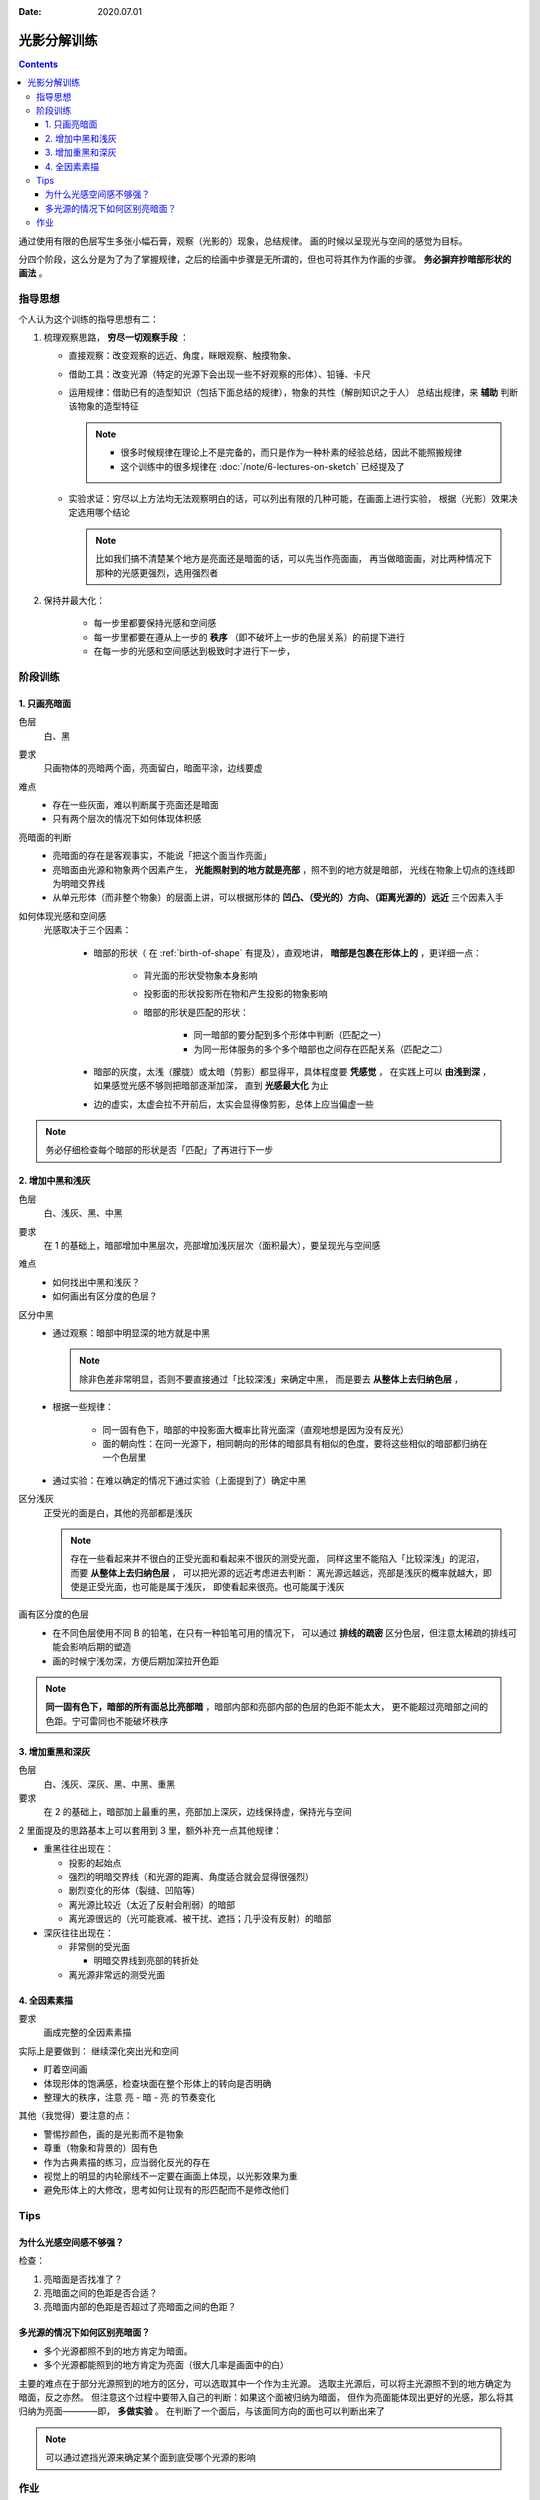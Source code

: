 :date: 2020.07.01

============
光影分解训练
============

.. contents::

通过使用有限的色层写生多张小幅石膏，观察（光影的）现象，总结规律。
画的时候以呈现光与空间的感觉为目标。

分四个阶段，这么分是为了为了掌握规律，之后的绘画中步骤是无所谓的，但也可将其作为作画的步骤。
**务必摒弃抄暗部形状的画法** 。

指导思想
========

个人认为这个训练的指导思想有二：

1. 梳理观察思路， **穷尽一切观察手段** ：

   - 直接观察：改变观察的远近、角度，眯眼观察、触摸物象、
   - 借助工具：改变光源（特定的光源下会出现一些不好观察的形体）、铅锤、卡尺
   - 运用规律：借助已有的造型知识（包括下面总结的规律），物象的共性（解剖知识之于人）
     总结出规律，来 **辅助** 判断该物象的造型特征

     .. note::

        - 很多时候规律在理论上不是完备的，而只是作为一种朴素的经验总结，因此不能照搬规律
        - 这个训练中的很多规律在 :doc:`/note/6-lectures-on-sketch` 已经提及了

   - 实验求证：穷尽以上方法均无法观察明白的话，可以列出有限的几种可能，在画面上进行实验，
     根据（光影）效果决定选用哪个结论

     .. note:: 比如我们搞不清楚某个地方是亮面还是暗面的话，可以先当作亮面画，
               再当做暗面画，对比两种情况下那种的光感更强烈，选用强烈者

2. 保持并最大化：

    - 每一步里都要保持光感和空间感
    - 每一步里都要在遵从上一步的 **秩序** （即不破坏上一步的色层关系）的前提下进行
    - 在每一步的光感和空间感达到极致时才进行下一步，

阶段训练
========

1. 只画亮暗面
-------------

色层
    白、黑

要求
    只画物体的亮暗两个面，亮面留白，暗面平涂，边线要虚

难点
    - 存在一些灰面，难以判断属于亮面还是暗面
    - 只有两个层次的情况下如何体现体积感

亮暗面的判断
    - 亮暗面的存在是客观事实，不能说「把这个面当作亮面」
    - 亮暗面由光源和物象两个因素产生， **光能照射到的地方就是亮部** ，照不到的地方就是暗部，
      光线在物象上切点的连线即为明暗交界线
    - 从单元形体（而非整个物象）的层面上讲，可以根据形体的 **凹凸、（受光的）方向、（距离光源的）远近**
      三个因素入手

如何体现光感和空间感
    光感取决于三个因素：

        - 暗部的形状（ 在 :ref:`birth-of-shape` 有提及），直观地讲，
          **暗部是包裹在形体上的** ，更详细一点：

            - 背光面的形状受物象本身影响
            - 投影面的形状投影所在物和产生投影的物象影响
            - 暗部的形状是匹配的形状：

                - 同一暗部的要分配到多个形体中判断（匹配之一）
                - 为同一形体服务的多个多个暗部也之间存在匹配关系（匹配之二）

        - 暗部的灰度，太浅（朦胧）或太暗（剪影）都显得平，具体程度要 **凭感觉** ，
          在实践上可以 **由浅到深** ，如果感觉光感不够则把暗部逐渐加深，
          直到 **光感最大化** 为止
        - 边的虚实，太虚会拉不开前后，太实会显得像剪影，总体上应当偏虚一些

.. note::

   务必仔细检查每个暗部的形状是否「匹配」了再进行下一步

2. 增加中黑和浅灰
-----------------

色层
    白、浅灰、黑、中黑

要求
    在 1 的基础上，暗部增加中黑层次，亮部增加浅灰层次（面积最大），要呈现光与空间感

难点
    - 如何找出中黑和浅灰？
    - 如何画出有区分度的色层？

区分中黑
    - 通过观察：暗部中明显深的地方就是中黑

      .. note:: 除非色差非常明显，否则不要直接通过「比较深浅」来确定中黑，
                而是要去 **从整体上去归纳色层** ，

    - 根据一些规律：

        - 同一固有色下，暗部的中投影面大概率比背光面深（直观地想是因为没有反光）
        - 面的朝向性：在同一光源下，相同朝向的形体的暗部具有相似的色度，要将这些相似的暗部都归纳在一个色层里

    - 通过实验：在难以确定的情况下通过实验（上面提到了）确定中黑

区分浅灰
    正受光的面是白，其他的亮部都是浅灰

    .. note::

       存在一些看起来并不很白的正受光面和看起来不很灰的测受光面，
       同样这里不能陷入「比较深浅」的泥沼，而要 **从整体上去归纳色层** ，
       可以把光源的远近考虑进去判断：
       离光源远越远，亮部是浅灰的概率就越大，即使是正受光面，也可能是属于浅灰，
       即使看起来很亮。也可能属于浅灰

画有区分度的色层
    - 在不同色层使用不同 B 的铅笔，在只有一种铅笔可用的情况下，
      可以通过 **排线的疏密** 区分色层，但注意太稀疏的排线可能会影响后期的塑造
    - 画的时候宁浅勿深，方便后期加深拉开色距

.. note::

   **同一固有色下，暗部的所有面总比亮部暗** ，暗部内部和亮部内部的色层的色距不能太大，
   更不能超过亮暗部之间的色距。宁可雷同也不能破坏秩序

3. 增加重黑和深灰
-----------------

色层
    白、浅灰、深灰、黑、中黑、重黑

要求
    在 2 的基础上，暗部加上最重的黑，亮部加上深灰，边线保持虚，保持光与空间

2 里面提及的思路基本上可以套用到 3 里，额外补充一点其他规律：

- 重黑往往出现在：

  - 投影的起始点
  - 强烈的明暗交界线（和光源的距离、角度适合就会显得很强烈）
  - 剧烈变化的形体（裂缝、凹陷等）
  - 离光源比较近（太近了反射会削弱）的暗部
  - 离光源很远的（光可能衰减、被干扰、遮挡；几乎没有反射）的暗部

- 深灰往往出现在：

  - 非常侧的受光面

    - 明暗交界线到亮部的转折处

  - 离光源非常远的测受光面

4. 全因素素描
-------------

要求
    画成完整的全因素素描

实际上是要做到： 继续深化突出光和空间

- 盯着空间画

  .. todo:: 「盯着空间画」听起来有点玄，在我理解是：
     在原来的色层上，根据空间关系进行加深、过渡，并且用线要体现形体的走向

- 体现形体的饱满感，检查块面在整个形体上的转向是否明确
- 整理大的秩序，注意 亮 - 暗 - 亮 的节奏变化

其他（我觉得）要注意的点：

- 警惕抄颜色，画的是光影而不是物象
- 尊重（物象和背景的）固有色
- 作为古典素描的练习，应当弱化反光的存在
- 视觉上的明显的内轮廓线不一定要在画面上体现，以光影效果为重
- 避免形体上的大修改，思考如何让现有的形匹配而不是修改他们

Tips
====

为什么光感空间感不够强？
------------------------

检查：

1. 亮暗面是否找准了？
2. 亮暗面之间的色距是否合适？
3. 亮暗面内部的色距是否超过了亮暗面之间的色距？

多光源的情况下如何区别亮暗面？
------------------------------

- 多个光源都照不到的地方肯定为暗面。
- 多个光源都能照到的地方肯定为亮面（很大几率是画面中的白）

主要的难点在于部分光源照到的地方的区分，可以选取其中一个作为主光源。
选取主光源后，可以将主光源照不到的地方确定为暗面，反之亦然。
但注意这个过程中要带入自己的判断：如果这个面被归纳为暗面，
但作为亮面能体现出更好的光感，那么将其归纳为亮面————即， **多做实验** 。
在判断了一个面后，与该面同方向的面也可以判断出来了

.. note:: 可以通过遮挡光源来确定某个面到底受哪个光源的影响

作业
====

单光源下的小卫（ :zhwiki:`朱利亚诺·德·美第奇像` ）：

.. image:: ../../_images/IMG_20200710_140628.jpg
.. image:: ../../_images/IMG_20200710_162544.jpg

双光源下的巴特农女神像（应该是指 :zhwiki:`雅典娜·帕德嫩` ）：

.. image:: ../../_images/IMG_20200717_205248.jpg
.. image:: ../../_images/IMG_20200710_162535.jpg
